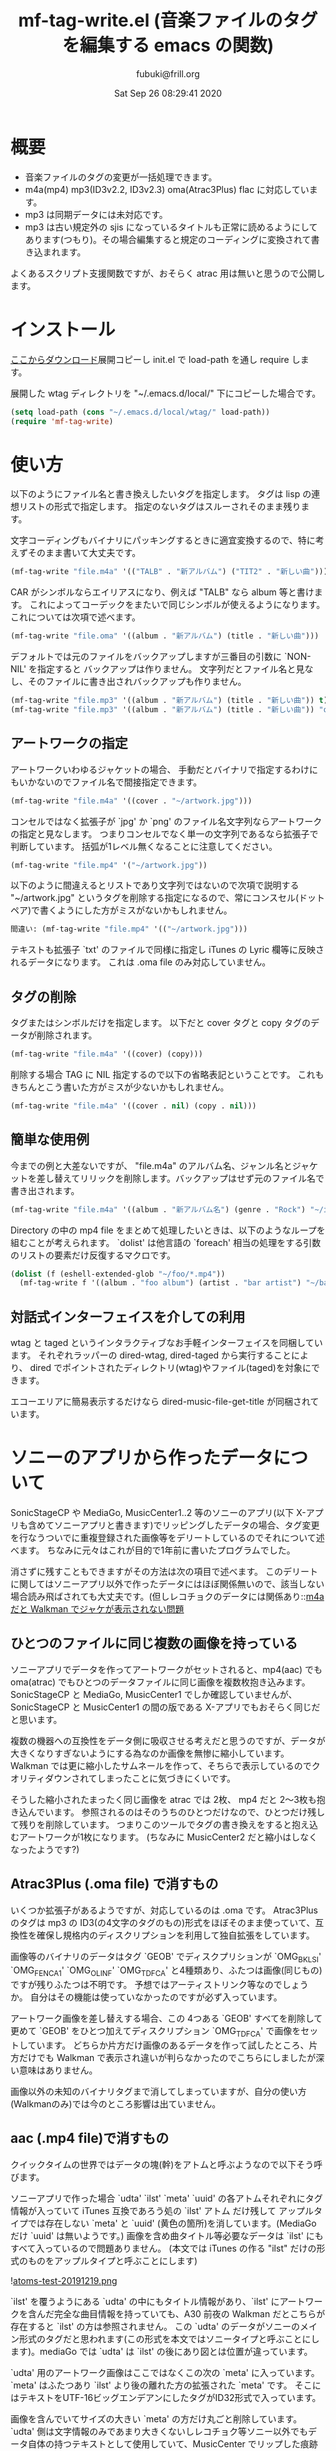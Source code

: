 #+title:  mf-tag-write.el (音楽ファイルのタグを編集する emacs の関数)
#+date:   Sat Sep 26 08:29:41 2020
#+AUTHOR: fubuki@frill.org

* 概要
- 音楽ファイルのタグの変更が一括処理できます。
- m4a(mp4) mp3(ID3v2.2, ID3v2.3) oma(Atrac3Plus) flac に対応しています。
- mp3 は同期データには未対応です。
- mp3 は古い規定外の sjis になっているタイトルも正常に読めるようにしてあります(つもり)。その場合編集すると規定のコーディングに変換されて書き込まれます。

よくあるスクリプト支援関数ですが、おそらく atrac 用は無いと思うので公開します。

* インストール
[[https://github.com/s-fubuki/wtag.git][ここからダウンロード]]展開コピーし init.el で load-path を通し require します。

展開した wtag ディレクトリを "~/.emacs.d/local/" 下にコピーした場合です。

#+BEGIN_SRC emacs-lisp
(setq load-path (cons "~/.emacs.d/local/wtag/" load-path))
(require 'mf-tag-write)
#+END_SRC

* 使い方
以下のようにファイル名と書き換えしたいタグを指定します。
タグは lisp の連想リストの形式で指定します。
指定のないタグはスルーされそのまま残ります。

文字コーディングもバイナリにパッキングするときに適宜変換するので、特に考えずそのまま書いて大丈夫です。

#+BEGIN_SRC emacs-lisp
(mf-tag-write "file.m4a" '(("TALB" . "新アルバム") ("TIT2" . "新しい曲")))
#+END_SRC

CAR がシンボルならエイリアスになり、例えば "TALB" なら album 等と書けます。
これによってコーデックをまたいで同じシンボルが使えるようになります。
これについては次項で述べます。

#+BEGIN_SRC emacs-lisp
(mf-tag-write "file.oma" '((album . "新アルバム") (title . "新しい曲")))
#+END_SRC

デフォルトでは元のファイルをバックアップしますが三番目の引数に `NON-NIL' を指定すると
バックアップは作りません。
文字列だとファイル名と見なし、そのファイルに書き出されバックアップも作りません。

#+BEGIN_SRC emacs-lisp
(mf-tag-write "file.mp3" '((album . "新アルバム") (title . "新しい曲")) t)
(mf-tag-write "file.mp3" '((album . "新アルバム") (title . "新しい曲")) "out-file.mp3")
#+END_SRC

# ** エイリアス
# alias の 各tag との対応は 変数 `mf-*-tag-alias'[^1] に連想リストで設定されています。
# てっとり早いのは変数の末尾にカーソルを置いて C-x C-e するとエコーエリアに表示されるので、C-h C-e 等で広げて見れます。
# 
# | mode            | symbol            |
# |-----------------+-------------------|
# | mp3(ID3v2.3)    | mf-id33-tag-alias |
# | mp3(ID3v2.2)    | mf-id32-tag-alias |
# | oma(Atrac3Plus) | mf-oma-tag-alias  |
# | m4a(mp4)        | mf-mp4-tag-alias  |
# | flac            | mf-flac-tag-alias |
# 
# 
# [^1]: `*' がコーデック種になります。 

** アートワークの指定

アートワークいわゆるジャケットの場合、
手動だとバイナリで指定するわけにもいかないのでファイル名で間接指定できます。

#+BEGIN_SRC emacs-lisp
(mf-tag-write "file.m4a" '((cover . "~/artwork.jpg")))
#+END_SRC

コンセルではなく拡張子が `jpg' か `png' のファイル名文字列ならアートワークの指定と見なします。
つまりコンセルでなく単一の文字列であるなら拡張子で判断しています。
括弧が1レベル無くなることに注意してください。

#+BEGIN_SRC emacs-lisp
(mf-tag-write "file.mp4" '("~/artwork.jpg"))
#+END_SRC

以下のように間違えるとリストであり文字列ではないので次項で説明する "~/artwork.jpg" というタグを削除する指定になるので、常にコンスセル(ドットペア)で書くようにした方がミスがないかもしれません。

#+BEGIN_SRC emacs-lisp
間違い: (mf-tag-write "file.mp4" '(("~/artwork.jpg")))
#+END_SRC

テキストも拡張子 `txt' のファイルで同様に指定し iTunes の Lyric 欄等に反映されるデータになります。
これは .oma file のみ対応していません。

** タグの削除
タグまたはシンボルだけを指定します。
以下だと cover タグと copy タグのデータが削除されます。

#+BEGIN_SRC emacs-lisp
(mf-tag-write "file.m4a" '((cover) (copy)))
#+END_SRC

削除する場合 TAG に NIL 指定するので以下の省略表記ということです。
これもきちんとこう書いた方がミスが少ないかもしれません。

#+BEGIN_SRC emacs-lisp
(mf-tag-write "file.m4a" '((cover . nil) (copy . nil)))
#+END_SRC

** 簡単な使用例
今までの例と大差ないですが、 "file.m4a" のアルバム名、ジャンル名とジャケットを差し替えてリリックを削除します。バックアップはせず元のファイル名で書き出されます。

#+BEGIN_SRC emacs-lisp
(mf-tag-write "file.m4a" '((album . "新アルバム名") (genre . "Rock") "~/image.jpg" (lyric)) 'no-backup)
#+END_SRC

Directory の中の mp4 file をまとめて処理したいときは、以下のようなループを組むことが考えられます。 `dolist' は他言語の `foreach' 相当の処理をする引数のリストの要素だけ反復するマクロです。

#+BEGIN_SRC emacs-lisp
(dolist (f (eshell-extended-glob "~/foo/*.mp4"))
  (mf-tag-write f '((album . "foo album") (artist . "bar artist") "~/baz.jpg") t))
#+END_SRC

** 対話式インターフェイスを介しての利用
wtag と taged というインタラクティブなお手軽インターフェイスを同梱しています。
それぞれラッパーの dired-wtag, dired-taged から実行することにより、
dired でポイントされたディレクトリ(wtag)やファイル(taged)を対象にできます。

エコーエリアに簡易表示するだけなら dired-music-file-get-title が同梱されています。

* ソニーのアプリから作ったデータについて
SonicStageCP や MediaGo, MusicCenter1..2 等のソニーのアプリ(以下 X-アプリも含めてソニーアプリと書きます)でリッピングしたデータの場合、タグ変更を行なうついでに重複登録された画像等をデリートしているのでそれについて述べます。
ちなみに元々はこれが目的で1年前に書いたプログラムでした。

消さずに残すこともできますがその方法は次の項目で述べます。
このデリートに関してはソニーアプリ以外で作ったデータにはほぼ関係無いので、該当しない場合読み飛ばされても大丈夫です。(但しレコチョクのデータには関係あり::[[https://qiita.com/s-fubuki/items/0f470b859837927b4e28#m4a-%E3%81%A0%E3%81%A8-walkman-%E3%81%A7%E3%82%B8%E3%83%A3%E3%82%B1%E3%81%8C%E8%A1%A8%E7%A4%BA%E3%81%95%E3%82%8C%E3%81%AA%E3%81%84%E5%95%8F%E9%A1%8C][m4a だと Walkman でジャケが表示されない問題]]

** ひとつのファイルに同じ複数の画像を持っている
ソニーアプリでデータを作ってアートワークがセットされると、mp4(aac) でも oma(atrac) でもひとつのデータファイルに同じ画像を複数枚抱き込みます。
SonicStageCP と MediaGo, MusicCenter1 でしか確認していませんが、SonicStageCP と MusicCenter1 の間の版である X-アプリでもおそらく同じだと思います。

複数の機器への互換性をデータ側に吸収させる考えだと思うのですが、データが大きくなりすぎないようにする為なのか画像を無惨に縮小しています。
Walkman では更に縮小したサムネールを作って、そちらで表示しているのでクオリティダウンされてしまったことに気づきにくいです。

そうした縮小されたまったく同じ画像を atrac では 2枚、 mp4 だと 2～3枚も抱き込んでいます。 参照されるのはそのうちのひとつだけなので、ひとつだけ残して残りを削除しています。
つまりこのツールでタグの書き換えをすると抱え込むアートワークが1枚になります。 (ちなみに MusicCenter2 だと縮小はしなくなったようです?)

** Atrac3Plus (.oma file) で消すもの
いくつか拡張子があるようですが、対応しているのは .oma です。
Atrac3Plus のタグは mp3 の ID3(の4文字のタグのもの)形式をほぼそのまま使っていて、互換性を確保し規格内のディスクリプションを利用して独自拡張をしています。

画像等のバイナリのデータはタグ `GEOB' でディスクプリションが  `OMG_BKLSI' `OMG_FENCA1' `OMG_OLINF' `OMG_TDFCA' と4種類あり、ふたつは画像(同じもの)ですが残りふたつは不明です。
予想ではアーティストリンク等なのでしょうか。
自分はその機能は使っていなかったのですが必ず入っています。

アートワーク画像を差し替えする場合、この 4つある `GEOB' すべてを削除して更めて `GEOB' をひとつ加えてディスクリプション `OMG_TDFCA' で画像をセットしています。
どちらか片方だけ画像のあるデータを作って試したところ、片方だけでも Walkman で表示され違いが判らなかったのでこちらにしましたが深い意味はありません。

画像以外の未知のバイナリタグまで消してしまっていますが、自分の使い方(Walkmanのみ)では今のところ影響は出ていません。

** aac (.mp4 file)で消すもの

クイックタイムの世界ではデータの塊(幹)をアトムと呼ぶようなので以下そう呼びます。

ソニーアプリで作った場合 `udta' `ilst' `meta' `uuid' の各アトムそれぞれにタグ情報が入っていて iTunes 互換であろう処の `ilst' アトム だけ残して アップルタイプでは存在しない `meta' と `uuid' (黄色の箇所)を消しています。(MediaGo だけ `uuid' は無いようです。)
画像を含め曲タイトル等必要なデータは `ilst' にもすべて入っているので問題ありません。
(本文では iTunes の作る "ilst" だけの形式のものをアップルタイプと呼ぶことにします)

![[https://qiita-image-store.s3.ap-northeast-1.amazonaws.com/0/239081/fd94274a-7265-f524-249a-fdf5aa8e26fc.png][atoms-test-20191219.png]]

`ilst' を覆うようにある `udta' の中にもタイトル情報があり、`ilst' にアートワークを含んだ完全な曲目情報を持っていても、A30 前夜の Walkman だとこちらが存在すると `ilst' の方は参照されません。
この `udta' のデータがソニーのメイン形式のタグだと思われます(この形式を本文ではソニータイプと呼ぶことにします)。mediaGo では `udta' は `ilst' の後にあり図とは位置が違っています。

`udta' 用のアートワーク画像はここではなくこの次の `meta' に入っています。
`meta' はふたつあり `ilst' より後の離れた方の拡張された `meta' です。
そこにはテキストをUTF-16ビッグエンデアンにしたタグがID32形式で入っています。

画像を含んでいてサイズの大きい `meta' の方だけ丸ごと削除しています。 `udta' 側は文字情報のみであまり大きくないしレコチョク等ソニー以外でもデータ自体の持つテキストとして使用していて、MusicCenter でリップした痕跡にもなるのでそのまま残してあります。

そしてこれらの後に音楽データ本体である `mdta' が続き、更にその後 MediaGo 以外だと `uuid' というアトムがあり、 未知の形式でその中にも同じ画像が含まれています。 この `uuid' もソニーのものにしかないので互換のための不要なデータと判断し丸ごと削除しています。
 
あと何故か MP3 のように文字列を ASCIIZ(C言語等のNULL末尾文字列) にしていて、コンバート等でゴミとして出るので末尾の \0 もカットしています。

こちらのデータも2年使ってみて今のところ影響は出ていません。

dired-mp4-atoms-tree を使うとファイルのツリー構造が判りまます。dired から対象ファイルをポイントして `M-x dired-mp4-atoms-tree' してください。(mf-lib-mp4.el に入っています)

** m4a だと Walkman でジャケが表示されない問題

削除とは別にもうひとつデータを書き換える箇所があるのでそれについて述べます。

m4a ファイルを Walkman で再生すると 音は出るがジャケも表示されなければ曲名以外「不明」と出てしまうファイルがあります。 mf-tag-write はそのようなデータならそれを正常化するパッチもあてます。

A30 前夜の Walkman は AAC (m4a mp4) は Apple タイプでも Sony タイプでも読み込めるのですが、どちらのタグセットを使うのかは、おそらく `udta' アトムに `titl' タグがあるかどうかで判別しています。
`titl' があれば Sony 式として `udta' から、無ければ後方の sony `meta' からジャケ等を絵、 それも無ければ `ilst' からタグを読み込んでいます。(今日まで運用し続けどうやらフラグは titl ではないかもしれないと思いはじめました、がこの方式で判断しても今のところ問題ないのでこのままです Thu Sep 24 09:11:18 2020)

`udta' のこの部分は iTunes で生成したデータにはまったく存在しないのですが、レコチョクのものもおそらく用途は違えどソニーのもの同様 `titl' タグが入っているのです。 レコチョクのデータも勿論基本的に事実上の標準である iTunes 形式なので `ilst' にしかタグデータを持っていないので Sony タイプで読み込むとタグの無い「不明」状態になってしまいます。 ただ `titl' はあるのでそれが曲名として表示されます。

A30 以降だと `ilst' の方しか見ないのでジャケが出ない等の不具合は無いのですが、MusicCenter は未だに A30 以降では参照もしないいくつもの同じ画像をつけた無駄なデータを生成しています。

** ジャケが表示されない問題の対策
この状況を騙すため `udta' に `titl' タグがあれば `Titl' に書き換えて `titl' が無いように見せかけます。 削除までしていません。

このたった1バイトの変更でレコチョクや MORAで購入した m4a も A30前夜の Walkman でもジャケやアー名等のタグ情報が表示されるようになります。

** 削除やパッチを制御する変数

以上の処理はデータがそのようなデータならデフォルトで行なわれますが、データにそのような部分がなければその処理もされないので iTunes でリップしたデータ等にはデフォルトでも何の影響もありません。
が、処理を完全に抑止することも以下のオプション変数でできます。

: (setq mf-no-mc-delete t) ; ソニー拡張部を削除しない

mf-tag-write.el でタグの書き換えとするとき、この変数が `NON-NIL' 設定されていると、複数の画像が含まれたソニー系アプリの mp4 や oma データの場合でも重複画像の削除を行ないません。デフォルトは nil で削除されます。

: (setq mf-no-one-patch t) ; `udat'に偽装パッチを当てない

この変数が `NON-NIL' であるとソニータイプを消す `titl' タグパッチを充てません。 mf-tag-write のタグの書き換えは `ilst' の箇所(アップルタイプ)しかしないので、 ソニータイプ優先の A30 前夜の Walkman 等は書き換えたタグが反映されなくなります。こちらもデフォルトは nil なのでパッチ処理されます。

* ギャップレスについて
現在のソニーアプリ(MusicCenter)でリップしたデータを Walkman ZX100 や A37 でテストした結果です。

iTunes で作成した純粋なアップルタイプの場合タグでギャップレス情報を持っていて、再生側で繋るよう調整しているようなので、 Sony ツールで作成したファイルのタグから未知の余計な部分をカットしたとき、ギャップレス情報も消されてしまうんではという懸念があったのですが、結論から言って大丈夫でした。mp4(m4a), mp3 共に mf-tag-write を通したものとそうでないものに違いは出ません。
mp4 に限っては atrac 同様データ自体がギャップレスでできているようです。
なので逆に CD 1枚通してリップせず曲単位でバラでリップするとブツ切れになる可能性がありますが。

mp3 は 一見ギャプレス風に再生されるのですが、トラックをまたいで連続した曲だと繋ぎ目でリズムが狂います。
クリックが出ないようにクロスフェード風につなげて連続再生しているだけだと思います。
他方 mp4 だと oma のように CD そのままでリズムが狂うこともなくスムースに接続されます。

おそらく FLAC ならそういう問題もなくマスターとしての保存にも適していますが、いかんせんデータが大きすぎるので、大量にお手軽に扱いたい自分にはまだ向きません。

* mf-tag-read
まとめて処理する場合処理に合わせてループを組んだりできるので関数で使えるのがいいのですが、お手軽にちょっとタイトル変えたい等というときは、インタラクティブなインターフェイスがあると便利なので、そういうものを挟み込めるようリード関数とライト関数を分けてあります。

読み出し側関数はタグリストを返すのみでバッファにプリントするわけでもないのでインタラクティブにはしていません。スクラッチ等で実行すると返されたリストが見れます。

#+BEGIN_SRC emacs-lisp
(mf-tag-read "01-甘酸っぱい春にサクラサク.oma" 1024 t)
((:tag " *ver" :data "ea3^C") (:tag "TIT2" :data "甘酸っぱい春にサクラサク") (:tag "TPE1" :data "Berryz工房 x ℃-ute") (:tag "TALB" :data "甘酸っぱい春にサクラサク [Berryz工房盤]") (:tag "TCON" :data "Japanese Pop") (:tag "TXXX" :dsc "OMG_TPE1S" :data "Berryzコウボウ x ℃-ute") (:tag "TXXX" :dsc "OMG_TRACK" :data "1") (:tag "TYER" :data "2011") (:tag "TXXX" :dsc "OMG_AGENR" :data "Japanese Pop") (:tag "TXXX" :dsc "OMG_ALBMS" :data "アマズッパイハルニサクラサク [Berryzコウボウバン]") (:tag "TXXX" :dsc "OMG_ASGTM" :data "875000") (:tag "TXXX" :dsc "OMG_ATP1S" :data "ベリーズコウボ　ｘ　?ｕｔｅ") (:tag "TXXX" :dsc "OMG_ATPE1" :data "Berryz工房 x ℃-ute") (:tag "TXXX" :dsc "OMG_TIT2S" :data "アマズッパイハルニサクラサク") (:tag "TXXX" :dsc "OMG_TRLDA" :data "2011/01/01 00:00:00") (:tag "TCOM" :data "つんく♂") (:tag "TLEN" :data "305000") (:tag "TXXX" :dsc "USR_L2TMDDA" :data "2011/11/08 17:47:14"))
#+END_SRC

オプション引数なしだとファイルを丸ごと読み込みますが、ふたつめの引数で読み込む長さをバイトで指定できます。足らないと必要分読み直します。

みっつめの引数が non-nil なら通常巨大であるカバー等のバイナリタグを読み込みません。
主にデバッグ用です。

lib-utility も load してあれば `mf-tag-list' を使ってバッファ表示できます。
read/write 関数を使ったサンプルを他にも同梱してあるので、それらは別の頁で紹介します。

* 動作 test した環境

以下のバージョンの Emacs でいつも使っている通常の win10 環境で
-Q 起動して最低限の準備だけした状態で動くことを確認しました。

#+BEGIN_EXAMPLE
GNU Emacs 27.1 (build 1, x86_64-w64-mingw32)
 of 2020-08-22
#+END_EXAMPLE

#+BEGIN_SRC emacs-lisp
(cd wtag)
(setq load-path (cons nil load-path)) 
(require 'mf-tag-write)
#+END_SRC

使ったデータは 90% が SonicStageCP, MediaGoGo, MusicCenter1, 2 でリッピングしたデータで残りが iTunes やレコチョク, dead.net 等のデータです。

* 変更履歴
** Thu Sep 24 16:48:58 2020
CHANGES file 参照.

** Fri Jan 17 15:29:24 2020
This Text: MediaGo で作られた mp4アトム の配置が MusicCenter で作られたものとは少し違っていたので、この文章の中のその箇所を修正しました。

mf-tag-write: このドキュメントではアートワークの指定でオブジェクトが指定できるようになっていますが、 実装が保留されていたいたことに気づいて実装しました。 リリックも同様の仕様です。

wtag: kakasi で nkf を不要に/ shell-file-name が CMD.EXE でもちゃんと動くように(Emacs の shell をそうしている人はいないと思いますが...)/ wtag-log-file-name が `NIL' ならログをファイルに書き出さない. 1 file でも動くようになっていたのがいつのまにが駄目になっていたので別途 1ファイル専用の aged を追加.

** Tue Dec 31 12:41:57 2019 1.1
MediaGo の mp4 でソニータイプの判断を誤っていたため修正しました。
MediaGo でリップし MusicCenter に取り込むと MusicCenter 上でジャケやタイトル等のデータの修正ができないので、 MediaGo でリップした曲は MusicCenter で更めてリッピングし直していて勘違いしていました。
このドキュメントの関連する部分も修正しました。 済みませんでした。

*  参考サイト等
- [[https://ja.wikipedia.org/wiki/ID3%E3%82%BF%E3%82%B0][Wikipedia ID3タグ]]
- [[http://id3.org/][ID3v2公式(?)]]
- [[http://eleken.y-lab.org/report/other/mp3tags.shtml][MP3ファイルのタグについて (+MP4)]]
- [[http://www.cactussoft.co.jp/Sarbo/divMPeg3UnmanageID3v2.html][Cactus Software サウンド・MIDI マルチメディア アプリケーション]]
- [[https://github.com/uupaa/H264.js/wiki/MP4][MP4 - MP4 Basic file structure]]
- [[http://atomicparsley.sourceforge.net/][AtomicParsley]]
